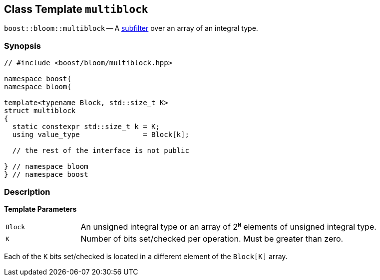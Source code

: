 [#multiblock]
== Class Template `multiblock`

:idprefix: multiblock_

`boost::bloom::multiblock` -- A xref:subfilter[subfilter] over an array of an integral type.

=== Synopsis

[listing,subs="+macros,+quotes"]
-----
// #include <boost/bloom/multiblock.hpp>

namespace boost{
namespace bloom{

template<typename Block, std::size_t K>
struct multiblock
{
  static constexpr std::size_t k = K;
  using value_type               = Block[k];

  // the rest of the interface is not public

} // namespace bloom
} // namespace boost
-----

=== Description

*Template Parameters*

[cols="1,4"]
|===

|`Block`
|An unsigned integral type or an array of 2^`N`^ elements of unsigned integral type.

|`K`
| Number of bits set/checked per operation. Must be greater than zero.

|===

Each of the `K` bits set/checked is located in a different element of the
`Block[K]` array.
